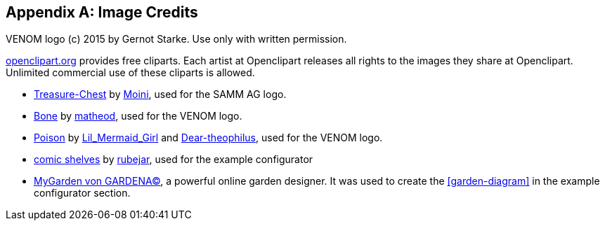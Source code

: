 :numbered!:

[appendix]
== Image Credits

VENOM logo (c) 2015 by Gernot Starke. Use only with written permission.


https://openclipart.org[openclipart.org] provides free cliparts. 
Each artist at Openclipart releases all rights to the images they share at Openclipart. 
Unlimited commercial use of these cliparts is allowed.

* https://openclipart.org/detail/188617/treasure-chest[Treasure-Chest] by https://openclipart.org/user-detail/Moini[Moini], used for the SAMM AG logo.

* https://openclipart.org/image/800px/svg_to_png/188266/bone.png[Bone] by https://openclipart.org/user-detail/matheod[matheod], used for the VENOM logo.

* https://openclipart.org/detail/158953/skull-and-crossbones-large-pink[Poison] by
https://openclipart.org/user-detail/Lil_Mermaid_Girl[Lil_Mermaid_Girl] and
https://openclipart.org/user-detail/dear_theophilus[Dear-theophilus], used for the VENOM logo.

* https://openclipart.org/detail/176510/comicstyle-shelves[comic shelves] by 
https://openclipart.org/user-detail/rubejar[rubejar], used for the example configurator

* http://mygarden.gardena.com/de/[MyGarden von GARDENA(C)], a powerful online garden designer. It was used
to create the <<garden-diagram>> in the example configurator section.
